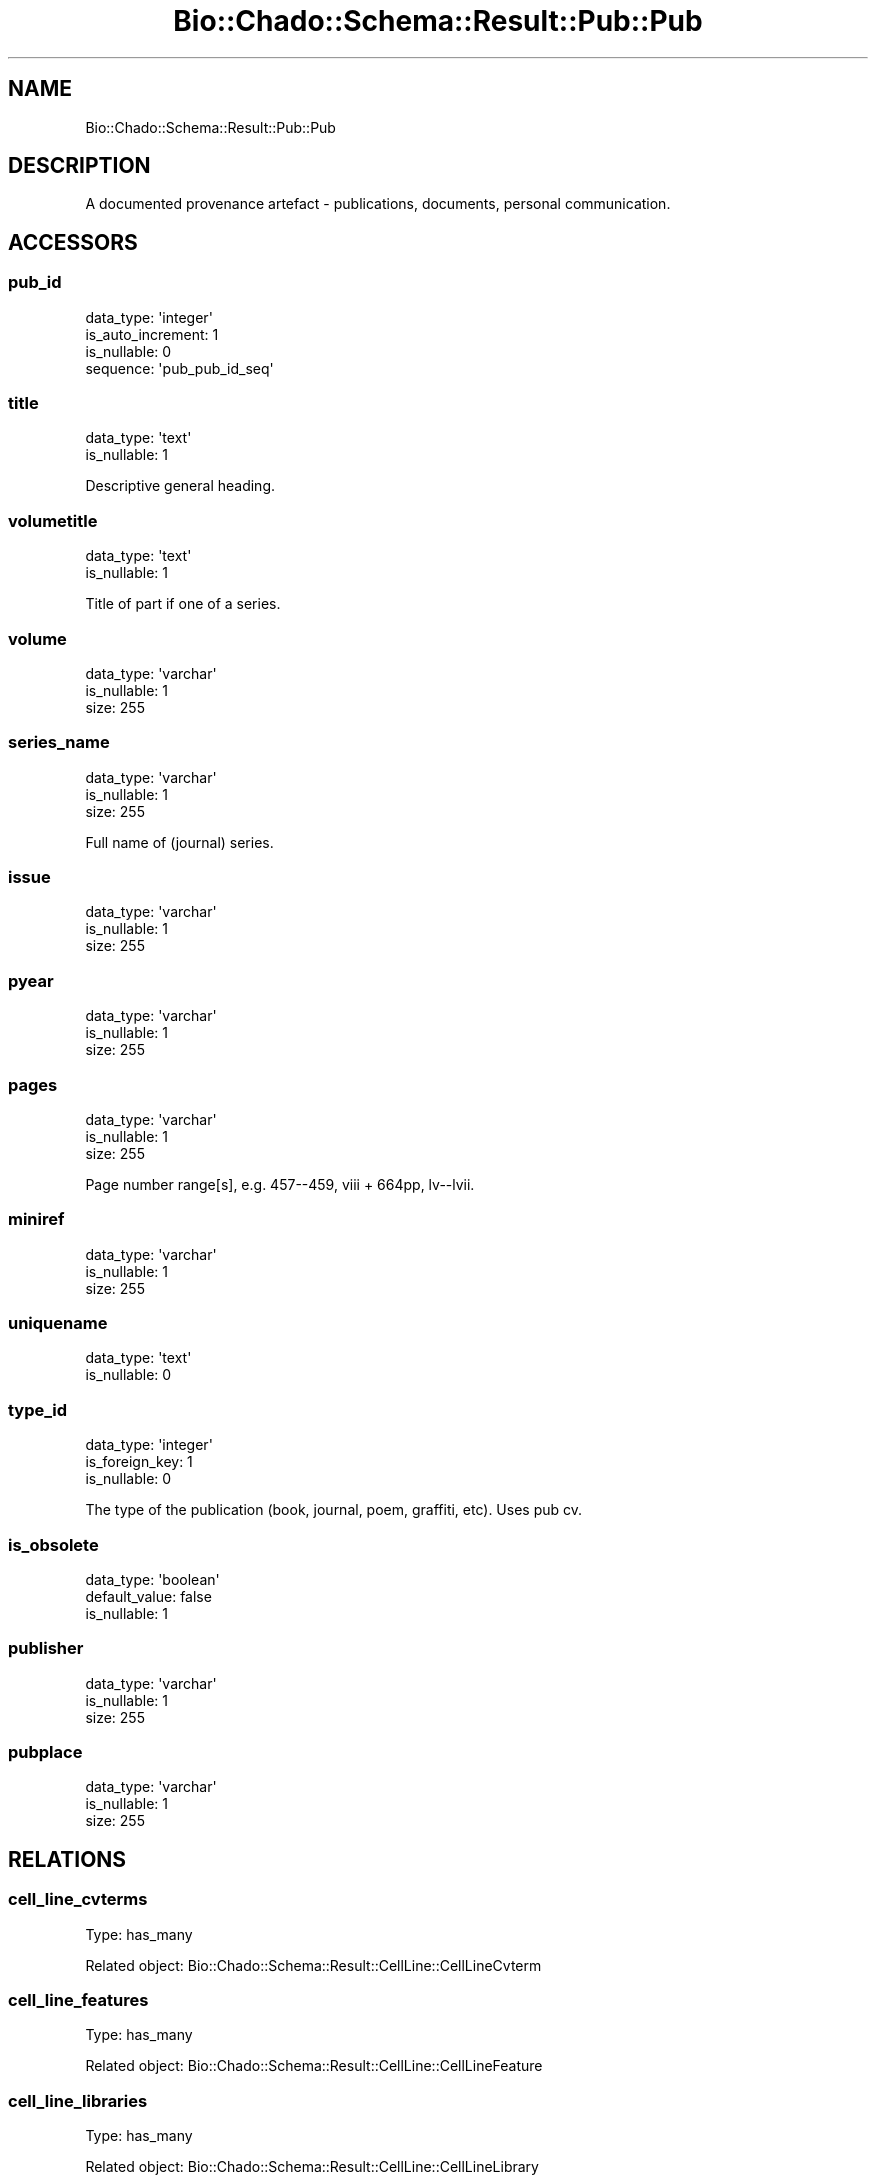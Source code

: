 .\" Automatically generated by Pod::Man 2.27 (Pod::Simple 3.28)
.\"
.\" Standard preamble:
.\" ========================================================================
.de Sp \" Vertical space (when we can't use .PP)
.if t .sp .5v
.if n .sp
..
.de Vb \" Begin verbatim text
.ft CW
.nf
.ne \\$1
..
.de Ve \" End verbatim text
.ft R
.fi
..
.\" Set up some character translations and predefined strings.  \*(-- will
.\" give an unbreakable dash, \*(PI will give pi, \*(L" will give a left
.\" double quote, and \*(R" will give a right double quote.  \*(C+ will
.\" give a nicer C++.  Capital omega is used to do unbreakable dashes and
.\" therefore won't be available.  \*(C` and \*(C' expand to `' in nroff,
.\" nothing in troff, for use with C<>.
.tr \(*W-
.ds C+ C\v'-.1v'\h'-1p'\s-2+\h'-1p'+\s0\v'.1v'\h'-1p'
.ie n \{\
.    ds -- \(*W-
.    ds PI pi
.    if (\n(.H=4u)&(1m=24u) .ds -- \(*W\h'-12u'\(*W\h'-12u'-\" diablo 10 pitch
.    if (\n(.H=4u)&(1m=20u) .ds -- \(*W\h'-12u'\(*W\h'-8u'-\"  diablo 12 pitch
.    ds L" ""
.    ds R" ""
.    ds C` ""
.    ds C' ""
'br\}
.el\{\
.    ds -- \|\(em\|
.    ds PI \(*p
.    ds L" ``
.    ds R" ''
.    ds C`
.    ds C'
'br\}
.\"
.\" Escape single quotes in literal strings from groff's Unicode transform.
.ie \n(.g .ds Aq \(aq
.el       .ds Aq '
.\"
.\" If the F register is turned on, we'll generate index entries on stderr for
.\" titles (.TH), headers (.SH), subsections (.SS), items (.Ip), and index
.\" entries marked with X<> in POD.  Of course, you'll have to process the
.\" output yourself in some meaningful fashion.
.\"
.\" Avoid warning from groff about undefined register 'F'.
.de IX
..
.nr rF 0
.if \n(.g .if rF .nr rF 1
.if (\n(rF:(\n(.g==0)) \{
.    if \nF \{
.        de IX
.        tm Index:\\$1\t\\n%\t"\\$2"
..
.        if !\nF==2 \{
.            nr % 0
.            nr F 2
.        \}
.    \}
.\}
.rr rF
.\"
.\" Accent mark definitions (@(#)ms.acc 1.5 88/02/08 SMI; from UCB 4.2).
.\" Fear.  Run.  Save yourself.  No user-serviceable parts.
.    \" fudge factors for nroff and troff
.if n \{\
.    ds #H 0
.    ds #V .8m
.    ds #F .3m
.    ds #[ \f1
.    ds #] \fP
.\}
.if t \{\
.    ds #H ((1u-(\\\\n(.fu%2u))*.13m)
.    ds #V .6m
.    ds #F 0
.    ds #[ \&
.    ds #] \&
.\}
.    \" simple accents for nroff and troff
.if n \{\
.    ds ' \&
.    ds ` \&
.    ds ^ \&
.    ds , \&
.    ds ~ ~
.    ds /
.\}
.if t \{\
.    ds ' \\k:\h'-(\\n(.wu*8/10-\*(#H)'\'\h"|\\n:u"
.    ds ` \\k:\h'-(\\n(.wu*8/10-\*(#H)'\`\h'|\\n:u'
.    ds ^ \\k:\h'-(\\n(.wu*10/11-\*(#H)'^\h'|\\n:u'
.    ds , \\k:\h'-(\\n(.wu*8/10)',\h'|\\n:u'
.    ds ~ \\k:\h'-(\\n(.wu-\*(#H-.1m)'~\h'|\\n:u'
.    ds / \\k:\h'-(\\n(.wu*8/10-\*(#H)'\z\(sl\h'|\\n:u'
.\}
.    \" troff and (daisy-wheel) nroff accents
.ds : \\k:\h'-(\\n(.wu*8/10-\*(#H+.1m+\*(#F)'\v'-\*(#V'\z.\h'.2m+\*(#F'.\h'|\\n:u'\v'\*(#V'
.ds 8 \h'\*(#H'\(*b\h'-\*(#H'
.ds o \\k:\h'-(\\n(.wu+\w'\(de'u-\*(#H)/2u'\v'-.3n'\*(#[\z\(de\v'.3n'\h'|\\n:u'\*(#]
.ds d- \h'\*(#H'\(pd\h'-\w'~'u'\v'-.25m'\f2\(hy\fP\v'.25m'\h'-\*(#H'
.ds D- D\\k:\h'-\w'D'u'\v'-.11m'\z\(hy\v'.11m'\h'|\\n:u'
.ds th \*(#[\v'.3m'\s+1I\s-1\v'-.3m'\h'-(\w'I'u*2/3)'\s-1o\s+1\*(#]
.ds Th \*(#[\s+2I\s-2\h'-\w'I'u*3/5'\v'-.3m'o\v'.3m'\*(#]
.ds ae a\h'-(\w'a'u*4/10)'e
.ds Ae A\h'-(\w'A'u*4/10)'E
.    \" corrections for vroff
.if v .ds ~ \\k:\h'-(\\n(.wu*9/10-\*(#H)'\s-2\u~\d\s+2\h'|\\n:u'
.if v .ds ^ \\k:\h'-(\\n(.wu*10/11-\*(#H)'\v'-.4m'^\v'.4m'\h'|\\n:u'
.    \" for low resolution devices (crt and lpr)
.if \n(.H>23 .if \n(.V>19 \
\{\
.    ds : e
.    ds 8 ss
.    ds o a
.    ds d- d\h'-1'\(ga
.    ds D- D\h'-1'\(hy
.    ds th \o'bp'
.    ds Th \o'LP'
.    ds ae ae
.    ds Ae AE
.\}
.rm #[ #] #H #V #F C
.\" ========================================================================
.\"
.IX Title "Bio::Chado::Schema::Result::Pub::Pub 3"
.TH Bio::Chado::Schema::Result::Pub::Pub 3 "2015-04-17" "perl v5.18.4" "User Contributed Perl Documentation"
.\" For nroff, turn off justification.  Always turn off hyphenation; it makes
.\" way too many mistakes in technical documents.
.if n .ad l
.nh
.SH "NAME"
Bio::Chado::Schema::Result::Pub::Pub
.SH "DESCRIPTION"
.IX Header "DESCRIPTION"
A documented provenance artefact \- publications,
documents, personal communication.
.SH "ACCESSORS"
.IX Header "ACCESSORS"
.SS "pub_id"
.IX Subsection "pub_id"
.Vb 4
\&  data_type: \*(Aqinteger\*(Aq
\&  is_auto_increment: 1
\&  is_nullable: 0
\&  sequence: \*(Aqpub_pub_id_seq\*(Aq
.Ve
.SS "title"
.IX Subsection "title"
.Vb 2
\&  data_type: \*(Aqtext\*(Aq
\&  is_nullable: 1
.Ve
.PP
Descriptive general heading.
.SS "volumetitle"
.IX Subsection "volumetitle"
.Vb 2
\&  data_type: \*(Aqtext\*(Aq
\&  is_nullable: 1
.Ve
.PP
Title of part if one of a series.
.SS "volume"
.IX Subsection "volume"
.Vb 3
\&  data_type: \*(Aqvarchar\*(Aq
\&  is_nullable: 1
\&  size: 255
.Ve
.SS "series_name"
.IX Subsection "series_name"
.Vb 3
\&  data_type: \*(Aqvarchar\*(Aq
\&  is_nullable: 1
\&  size: 255
.Ve
.PP
Full name of (journal) series.
.SS "issue"
.IX Subsection "issue"
.Vb 3
\&  data_type: \*(Aqvarchar\*(Aq
\&  is_nullable: 1
\&  size: 255
.Ve
.SS "pyear"
.IX Subsection "pyear"
.Vb 3
\&  data_type: \*(Aqvarchar\*(Aq
\&  is_nullable: 1
\&  size: 255
.Ve
.SS "pages"
.IX Subsection "pages"
.Vb 3
\&  data_type: \*(Aqvarchar\*(Aq
\&  is_nullable: 1
\&  size: 255
.Ve
.PP
Page number range[s], e.g. 457\-\-459, viii + 664pp, lv\*(--lvii.
.SS "miniref"
.IX Subsection "miniref"
.Vb 3
\&  data_type: \*(Aqvarchar\*(Aq
\&  is_nullable: 1
\&  size: 255
.Ve
.SS "uniquename"
.IX Subsection "uniquename"
.Vb 2
\&  data_type: \*(Aqtext\*(Aq
\&  is_nullable: 0
.Ve
.SS "type_id"
.IX Subsection "type_id"
.Vb 3
\&  data_type: \*(Aqinteger\*(Aq
\&  is_foreign_key: 1
\&  is_nullable: 0
.Ve
.PP
The type of the publication (book, journal, poem, graffiti, etc). Uses pub cv.
.SS "is_obsolete"
.IX Subsection "is_obsolete"
.Vb 3
\&  data_type: \*(Aqboolean\*(Aq
\&  default_value: false
\&  is_nullable: 1
.Ve
.SS "publisher"
.IX Subsection "publisher"
.Vb 3
\&  data_type: \*(Aqvarchar\*(Aq
\&  is_nullable: 1
\&  size: 255
.Ve
.SS "pubplace"
.IX Subsection "pubplace"
.Vb 3
\&  data_type: \*(Aqvarchar\*(Aq
\&  is_nullable: 1
\&  size: 255
.Ve
.SH "RELATIONS"
.IX Header "RELATIONS"
.SS "cell_line_cvterms"
.IX Subsection "cell_line_cvterms"
Type: has_many
.PP
Related object: Bio::Chado::Schema::Result::CellLine::CellLineCvterm
.SS "cell_line_features"
.IX Subsection "cell_line_features"
Type: has_many
.PP
Related object: Bio::Chado::Schema::Result::CellLine::CellLineFeature
.SS "cell_line_libraries"
.IX Subsection "cell_line_libraries"
Type: has_many
.PP
Related object: Bio::Chado::Schema::Result::CellLine::CellLineLibrary
.SS "cell_lineprop_pubs"
.IX Subsection "cell_lineprop_pubs"
Type: has_many
.PP
Related object: Bio::Chado::Schema::Result::CellLine::CellLinepropPub
.SS "cell_line_pubs"
.IX Subsection "cell_line_pubs"
Type: has_many
.PP
Related object: Bio::Chado::Schema::Result::CellLine::CellLinePub
.SS "cell_line_synonyms"
.IX Subsection "cell_line_synonyms"
Type: has_many
.PP
Related object: Bio::Chado::Schema::Result::CellLine::CellLineSynonym
.SS "expression_pubs"
.IX Subsection "expression_pubs"
Type: has_many
.PP
Related object: Bio::Chado::Schema::Result::Expression::ExpressionPub
.SS "feature_cvterms"
.IX Subsection "feature_cvterms"
Type: has_many
.PP
Related object: Bio::Chado::Schema::Result::Sequence::FeatureCvterm
.SS "feature_cvterm_pubs"
.IX Subsection "feature_cvterm_pubs"
Type: has_many
.PP
Related object: Bio::Chado::Schema::Result::Sequence::FeatureCvtermPub
.SS "feature_expressions"
.IX Subsection "feature_expressions"
Type: has_many
.PP
Related object: Bio::Chado::Schema::Result::Expression::FeatureExpression
.SS "featureloc_pubs"
.IX Subsection "featureloc_pubs"
Type: has_many
.PP
Related object: Bio::Chado::Schema::Result::Sequence::FeaturelocPub
.SS "featuremap_pubs"
.IX Subsection "featuremap_pubs"
Type: has_many
.PP
Related object: Bio::Chado::Schema::Result::Map::FeaturemapPub
.SS "featureprop_pubs"
.IX Subsection "featureprop_pubs"
Type: has_many
.PP
Related object: Bio::Chado::Schema::Result::Sequence::FeaturepropPub
.SS "feature_pubs"
.IX Subsection "feature_pubs"
Type: has_many
.PP
Related object: Bio::Chado::Schema::Result::Sequence::FeaturePub
.SS "feature_relationshipprop_pubs"
.IX Subsection "feature_relationshipprop_pubs"
Type: has_many
.PP
Related object: Bio::Chado::Schema::Result::Sequence::FeatureRelationshippropPub
.SS "feature_relationship_pubs"
.IX Subsection "feature_relationship_pubs"
Type: has_many
.PP
Related object: Bio::Chado::Schema::Result::Sequence::FeatureRelationshipPub
.SS "feature_synonyms"
.IX Subsection "feature_synonyms"
Type: has_many
.PP
Related object: Bio::Chado::Schema::Result::Sequence::FeatureSynonym
.SS "library_cvterms"
.IX Subsection "library_cvterms"
Type: has_many
.PP
Related object: Bio::Chado::Schema::Result::Library::LibraryCvterm
.SS "libraryprop_pubs"
.IX Subsection "libraryprop_pubs"
Type: has_many
.PP
Related object: Bio::Chado::Schema::Result::Library::LibrarypropPub
.SS "library_pubs"
.IX Subsection "library_pubs"
Type: has_many
.PP
Related object: Bio::Chado::Schema::Result::Library::LibraryPub
.SS "library_synonyms"
.IX Subsection "library_synonyms"
Type: has_many
.PP
Related object: Bio::Chado::Schema::Result::Library::LibrarySynonym
.SS "nd_experiment_pubs"
.IX Subsection "nd_experiment_pubs"
Type: has_many
.PP
Related object: Bio::Chado::Schema::Result::NaturalDiversity::NdExperimentPub
.SS "phendescs"
.IX Subsection "phendescs"
Type: has_many
.PP
Related object: Bio::Chado::Schema::Result::Genetic::Phendesc
.SS "phenotype_comparisons"
.IX Subsection "phenotype_comparisons"
Type: has_many
.PP
Related object: Bio::Chado::Schema::Result::Genetic::PhenotypeComparison
.SS "phenotype_comparison_cvterms"
.IX Subsection "phenotype_comparison_cvterms"
Type: has_many
.PP
Related object: Bio::Chado::Schema::Result::Genetic::PhenotypeComparisonCvterm
.SS "phenstatements"
.IX Subsection "phenstatements"
Type: has_many
.PP
Related object: Bio::Chado::Schema::Result::Genetic::Phenstatement
.SS "phylonode_pubs"
.IX Subsection "phylonode_pubs"
Type: has_many
.PP
Related object: Bio::Chado::Schema::Result::Phylogeny::PhylonodePub
.SS "phylotree_pubs"
.IX Subsection "phylotree_pubs"
Type: has_many
.PP
Related object: Bio::Chado::Schema::Result::Phylogeny::PhylotreePub
.SS "project_pubs"
.IX Subsection "project_pubs"
Type: has_many
.PP
Related object: Bio::Chado::Schema::Result::Project::ProjectPub
.SS "protocols"
.IX Subsection "protocols"
Type: has_many
.PP
Related object: Bio::Chado::Schema::Result::Mage::Protocol
.SS "type"
.IX Subsection "type"
Type: belongs_to
.PP
Related object: Bio::Chado::Schema::Result::Cv::Cvterm
.SS "pubauthors"
.IX Subsection "pubauthors"
Type: has_many
.PP
Related object: Bio::Chado::Schema::Result::Pub::Pubauthor
.SS "pub_dbxrefs"
.IX Subsection "pub_dbxrefs"
Type: has_many
.PP
Related object: Bio::Chado::Schema::Result::Pub::PubDbxref
.SS "pubprops"
.IX Subsection "pubprops"
Type: has_many
.PP
Related object: Bio::Chado::Schema::Result::Pub::Pubprop
.SS "pub_relationship_objects"
.IX Subsection "pub_relationship_objects"
Type: has_many
.PP
Related object: Bio::Chado::Schema::Result::Pub::PubRelationship
.SS "pub_relationship_subjects"
.IX Subsection "pub_relationship_subjects"
Type: has_many
.PP
Related object: Bio::Chado::Schema::Result::Pub::PubRelationship
.SS "stock_cvterms"
.IX Subsection "stock_cvterms"
Type: has_many
.PP
Related object: Bio::Chado::Schema::Result::Stock::StockCvterm
.SS "stockprop_pubs"
.IX Subsection "stockprop_pubs"
Type: has_many
.PP
Related object: Bio::Chado::Schema::Result::Stock::StockpropPub
.SS "stock_pubs"
.IX Subsection "stock_pubs"
Type: has_many
.PP
Related object: Bio::Chado::Schema::Result::Stock::StockPub
.SS "stock_relationship_cvterms"
.IX Subsection "stock_relationship_cvterms"
Type: has_many
.PP
Related object: Bio::Chado::Schema::Result::Stock::StockRelationshipCvterm
.SS "stock_relationship_pubs"
.IX Subsection "stock_relationship_pubs"
Type: has_many
.PP
Related object: Bio::Chado::Schema::Result::Stock::StockRelationshipPub
.SS "studies"
.IX Subsection "studies"
Type: has_many
.PP
Related object: Bio::Chado::Schema::Result::Mage::Study
.SS "create_pubprops"
.IX Subsection "create_pubprops"
.Vb 10
\&  Usage: $set\->create_pubprops({ baz => 2, foo => \*(Aqbar\*(Aq });
\&  Desc : convenience method to create pubprop properties using cvterms
\&          from the ontology with the given name
\&  Args : hashref of { propname => value, ...},
\&         options hashref as:
\&          {
\&            autocreate => 0,
\&               (optional) boolean, if passed, automatically create cv,
\&               cvterm, and dbxref rows if one cannot be found for the
\&               given pubprop name.  Default false.
\&
\&            cv_name => cv.name to use for the given pubprops.
\&                       Defaults to \*(Aqpub_property\*(Aq,
\&
\&            db_name => db.name to use for autocreated dbxrefs,
\&                       default \*(Aqnull\*(Aq,
\&
\&            dbxref_accession_prefix => optional, default
\&                                       \*(Aqautocreated:\*(Aq,
\&            definitions => optional hashref of:
\&                { cvterm_name => definition,
\&                }
\&             to load into the cvterm table when autocreating cvterms
\&
\&             rank => force numeric rank. Be careful not to pass ranks that already exist
\&                     for the property type. The function will die in such case.
\&
\&             allow_duplicate_values => default false.
\&                If true, allow duplicate instances of the same cvterm
\&                and value in the properties of the pubprop.  Duplicate
\&                values will have different ranks.
\&          }
\&  Ret  : hashref of { propname => new pubprop object }
.Ve
